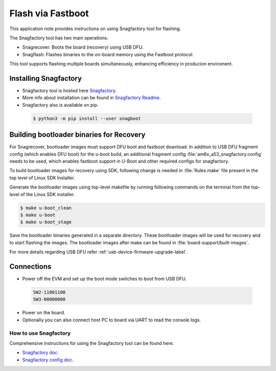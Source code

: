 .. _Flash-via-Fastboot:

##################
Flash via Fastboot
##################

This application note provides instructions on using Snagfactory tool for flashing.

The Snagfactory tool has two main operations:

* Snagrecover: Boots the board (recovery) using USB DFU.
* Snagflash: Flashes binaries to the on-board memory using the Fastboot protocol.

This tool supports flashing multiple boards simultaneously, enhancing efficiency in producion
enviroment.

**********************
Installing Snagfactory
**********************

* Snagfactory tool is hosted here `Snagfactory <https://github.com/bootlin/snagboot>`__.
* More info about installation can be found in `Snagfactory Readme <https://github.com/bootlin/snagboot/blob/main/README.md>`__.
* Snagfactory also is available on pip.

 .. code-block:: console

    $ python3 -m pip install --user snagboot

*****************************************
Building bootloader binaries for Recovery
*****************************************

For Snagrecover, bootloader images must support DFU boot and fastboot download.
In addition to USB DFU fragment config (which enables DFU boot) for the u-boot
build, an additional fragment config :file:`am6x_a53_snagfactory.config` needs to be
used, which enables fastboot support in U-Boot and other required configs for
snagfactory.

To build bootloader images for recovery using SDK, following change is needed
in :file:`Rules.make` file present in the top level of Linux SDK Installer.

.. ifconfig:: CONFIG_part_variant in ('AM62X')

   .. code-block:: make

      UBOOT_MACHINE_R5=am62x_evm_r5_defconfig am62x_r5_usbdfu.config

      UBOOT_MACHINE_A53=am62x_evm_r5_defconfig am62x_a53_usbdfu.config am6x_a53_snagfactory.config

      # For AM62X LP

      UBOOT_MACHINE_R5=am62x_lpsk_r5_defconfig am62x_r5_usbdfu.config

      UBOOT_MACHINE_A53=am62x_lpsk_a53_defconfig am62x_a53_usbdfu.config am6x_a53_snagfactory.config

      # For AM62X SIP

      UBOOT_MACHINE_R5=am62xsip_evm_r5_defconfig am62x_r5_usbdfu.config

      UBOOT_MACHINE_A53=am62xsip_evm_a53_defconfig am62x_a53_usbdfu.config am6x_a53_snagfactory.config

.. ifconfig:: CONFIG_part_variant in ('AM64X')

   .. code-block:: make

      UBOOT_MACHINE_R5=am64x_evm_r5_defconfig

      UBOOT_MACHINE_A53=am64x_evm_a53_defconfig am6x_a53_snagfactory.config

.. ifconfig:: CONFIG_part_variant in ('AM62AX')

   .. code-block:: make

      UBOOT_MACHINE_R5=am62ax_evm_r5_defconfig am62x_r5_usbdfu.config

      UBOOT_MACHINE_A53=am62ax_evm_a53_defconfig am62x_a53_usbdfu.config am6x_a53_snagfactory.config

.. ifconfig:: CONFIG_part_variant in ('AM62PX')

   .. code-block:: make

      UBOOT_MACHINE_R5=am62px_evm_r5_defconfig am62x_r5_usbdfu.config

      BOOT_MACHINE_A53=am62px_evm_a53_defconfig am62x_a53_usbdfu.config am6x_a53_snagfactory.config

Generate the bootloader images using top-level makefile by running following
commands on the terminal from the top-level of the Linux SDK installer.

.. code-block:: console

   $ make u-boot_clean
   $ make u-boot
   $ make u-boot_stage

Save the bootloader binaries generated in a separate directory. These bootloader
images will be used for recovery and to start flashing the images. The bootloader
images after make can be found in :file:`board-support/built-images`.

For more details regarding USB DFU refer :ref:`usb-device-firmware-upgrade-label`.

***********
Connections
***********

* Power off the EVM and set up the boot mode switches to boot from USB DFU.

 .. code-block:: text

    SW2-11001100
    SW3-00000000

* Power on the board.
* Optionally you can also connect host PC to board via UART to read the console logs.

How to use Snagfactory
**********************

Comprehensive instructions for using the Snagfactory tool can be found here.

* `Snagfactory doc <https://github.com/bootlin/snagboot/blob/main/docs/snagfactory.md>`__.
* `Snagfactory config doc <https://github.com/bootlin/snagboot/blob/main/docs/snagfactory_config.md>`__.
